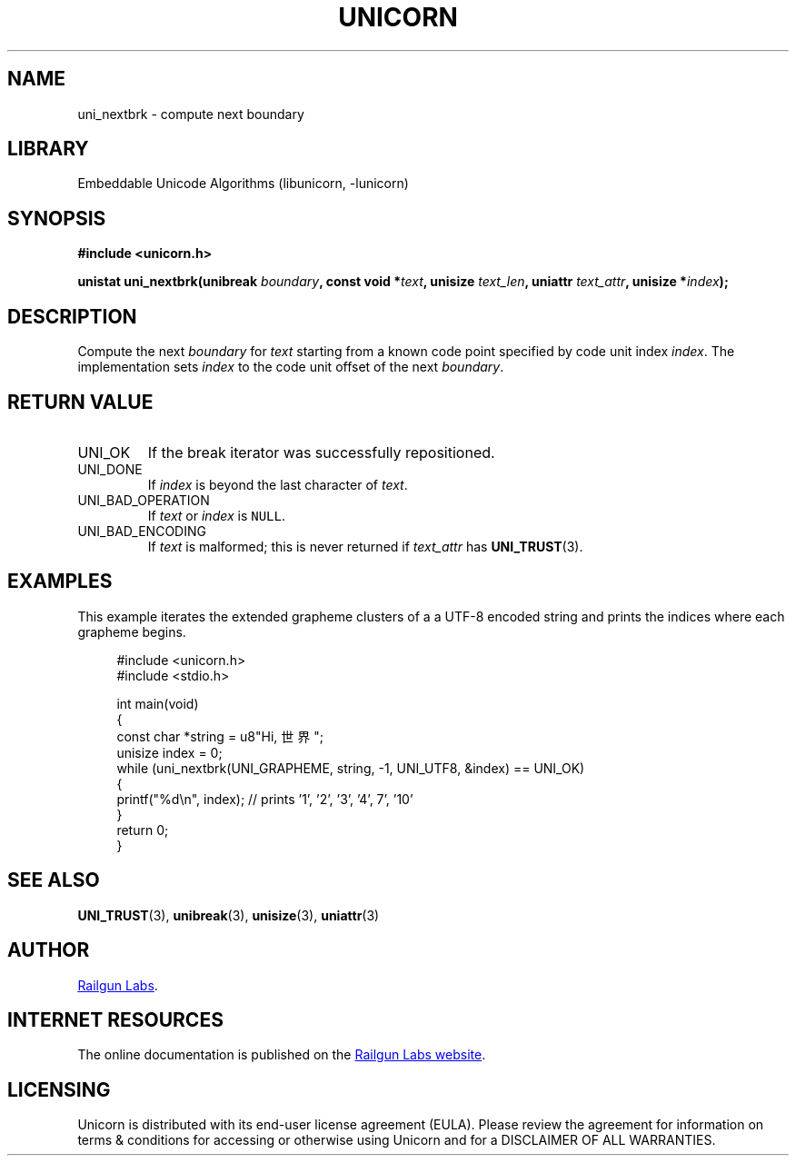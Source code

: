 .TH "UNICORN" "3" "Feb 18th 2025" "Unicorn 1.0.5"
.SH NAME
uni_nextbrk \- compute next boundary
.SH LIBRARY
Embeddable Unicode Algorithms (libunicorn, -lunicorn)
.SH SYNOPSIS
.nf
.B #include <unicorn.h>
.PP
.BI "unistat uni_nextbrk(unibreak " boundary ", const void *" text ", unisize " text_len ", uniattr " text_attr ", unisize *" index ");"
.fi
.SH DESCRIPTION
Compute the next \f[I]boundary\f[R] for \f[I]text\f[R] starting from a known code point specified by code unit index \f[I]index\f[R].
The implementation sets \f[I]index\f[R] to the code unit offset of the next \f[I]boundary\f[R].
.SH RETURN VALUE
.TP
UNI_OK
If the break iterator was successfully repositioned.
.TP
UNI_DONE
If \f[I]index\f[R] is beyond the last character of \f[I]text\f[R].
.TP
UNI_BAD_OPERATION
If \f[I]text\f[R] or \f[I]index\f[R] is \f[C]NULL\f[R].
.TP
UNI_BAD_ENCODING
If \f[I]text\f[R] is malformed; this is never returned if \f[I]text_attr\f[R] has \f[B]UNI_TRUST\f[R](3).
.SH EXAMPLES
This example iterates the extended grapheme clusters of a a UTF-8 encoded string and prints the indices where each grapheme begins.
.PP
.in +4n
.EX
#include <unicorn.h>
#include <stdio.h>

int main(void)
{
    const char *string = u8"Hi, 世界";
    unisize index = 0;
    while (uni_nextbrk(UNI_GRAPHEME, string, -1, UNI_UTF8, &index) == UNI_OK)
    {
        printf("%d\\n", index); // prints '1', '2', '3', '4', 7', '10'
    }
    return 0;
}
.EE
.in
.SH SEE ALSO
.BR UNI_TRUST (3),
.BR unibreak (3),
.BR unisize (3),
.BR uniattr (3)
.SH AUTHOR
.UR https://railgunlabs.com
Railgun Labs
.UE .
.SH INTERNET RESOURCES
The online documentation is published on the
.UR https://railgunlabs.com/unicorn
Railgun Labs website
.UE .
.SH LICENSING
Unicorn is distributed with its end-user license agreement (EULA).
Please review the agreement for information on terms & conditions for accessing or otherwise using Unicorn and for a DISCLAIMER OF ALL WARRANTIES.
